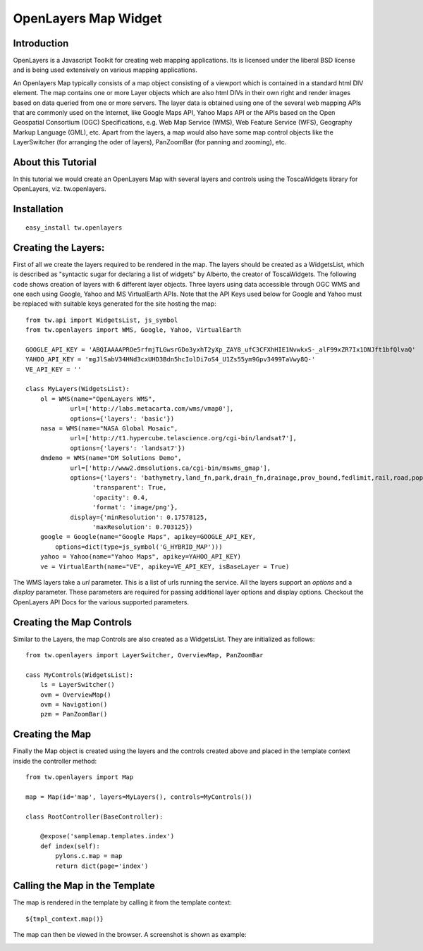 

OpenLayers Map Widget
=====================


Introduction
------------

OpenLayers is a Javascript Toolkit for creating web mapping applications. Its is licensed under the liberal BSD license and is being used extensively on various mapping applications.

An Openlayers Map typically consists of a map object consisting of a viewport which is contained in a standard html DIV element. The map contains one or more Layer objects which are also html DIVs in their own right and render images based on data queried from one or more servers. The layer data is obtained using one of the several web mapping APIs that are commonly used on the Internet, like Google Maps API, Yahoo Maps API or the APIs based on the Open Geospatial Consortium (OGC) Specifications, e.g. Web Map Service (WMS), Web Feature Service (WFS), Geography Markup Language (GML), etc. Apart from the layers, a map would also have some map control objects like the LayerSwitcher (for arranging the oder of layers), PanZoomBar (for panning and zooming), etc.


About this Tutorial
-------------------

In this tutorial we would create an OpenLayers Map with several layers and controls using the ToscaWidgets library for OpenLayers, viz. tw.openlayers. 


Installation
------------

::
  
  easy_install tw.openlayers


Creating the Layers:
--------------------

First of all we create the layers required to be rendered in the map. The layers should be created as a WidgetsList, which is described as "syntactic sugar for declaring a list of widgets" by Alberto, the creator of ToscaWidgets. The following code shows creation of layers with 6 different layer objects. Three layers using data accessible through OGC WMS and one each using Google, Yahoo and MS VirtualEarth APIs. Note that the API Keys used below for Google and Yahoo must be replaced with suitable keys generated for the site hosting the map::

    from tw.api import WidgetsList, js_symbol
    from tw.openlayers import WMS, Google, Yahoo, VirtualEarth

    GOOGLE_API_KEY = 'ABQIAAAAPROe5rfmjTLGwsrGDo3yxhT2yXp_ZAY8_ufC3CFXhHIE1NvwkxS-_alF99xZR7Ix1DNJft1bfQlvaQ'
    YAHOO_API_KEY = 'mgJlSabV34HNd3cxUHD3Bdn5hcIolDi7oS4_U1Zs55ym9Gpv3499TaVwy8Q-'
    VE_API_KEY = ''

    class MyLayers(WidgetsList):
        ol = WMS(name="OpenLayers WMS",
                url=['http://labs.metacarta.com/wms/vmap0'],
                options={'layers': 'basic'})
        nasa = WMS(name="NASA Global Mosaic",
                url=['http://t1.hypercube.telascience.org/cgi-bin/landsat7'],
                options={'layers': 'landsat7'})
        dmdemo = WMS(name="DM Solutions Demo",
                url=['http://www2.dmsolutions.ca/cgi-bin/mswms_gmap'],
                options={'layers': 'bathymetry,land_fn,park,drain_fn,drainage,prov_bound,fedlimit,rail,road,popplace',
                      'transparent': True,
                      'opacity': 0.4,
                      'format': 'image/png'},
                display={'minResolution': 0.17578125,
                      'maxResolution': 0.703125})
        google = Google(name="Google Maps", apikey=GOOGLE_API_KEY,
            options=dict(type=js_symbol('G_HYBRID_MAP')))
        yahoo = Yahoo(name="Yahoo Maps", apikey=YAHOO_API_KEY)
        ve = VirtualEarth(name="VE", apikey=VE_API_KEY, isBaseLayer = True)


The WMS layers take a *url* parameter. This is a list of urls running the service. All the layers support an *options* and a *display* parameter. These parameters are required for passing additional layer options and display options. Checkout the OpenLayers API Docs for the various supported parameters.


Creating the Map Controls
-------------------------

Similar to the Layers, the map Controls are also created as a WidgetsList. They are initialized as follows::

    from tw.openlayers import LayerSwitcher, OverviewMap, PanZoomBar

    cass MyControls(WidgetsList):
        ls = LayerSwitcher()
        ovm = OverviewMap()
        ovm = Navigation()
        pzm = PanZoomBar()


Creating the Map
----------------

Finally the Map object is created using the layers and the controls created above and placed in the template context inside the controller method::

    from tw.openlayers import Map

    map = Map(id='map', layers=MyLayers(), controls=MyControls())

    class RootController(BaseController):

        @expose('samplemap.templates.index')
        def index(self):
            pylons.c.map = map
            return dict(page='index')

Calling the Map in the Template
-------------------------------

The map is rendered in the template by calling it from the template context::

   ${tmpl_context.map()}

The map can then be viewed in the browser. A screenshot is shown as example:

.. image:: http://docs.turbogears.org/2.0/RoughDocs/ToscaWidgets/Cookbook/OpenLayersMap?action=AttachFile&do=get&target=openlayersmap.png
    :alt: example OpenLayers Map



.. todo:: Review this file for todo items.

